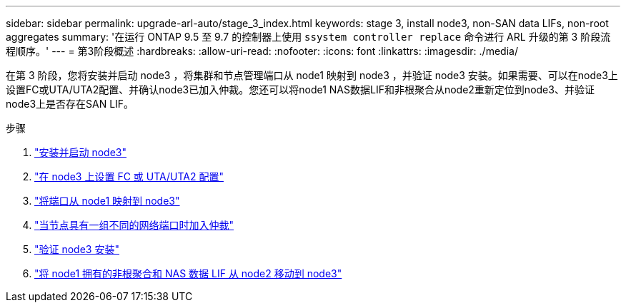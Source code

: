 ---
sidebar: sidebar 
permalink: upgrade-arl-auto/stage_3_index.html 
keywords: stage 3, install node3, non-SAN data LIFs, non-root aggregates 
summary: '在运行 ONTAP 9.5 至 9.7 的控制器上使用 `ssystem controller replace` 命令进行 ARL 升级的第 3 阶段流程顺序。' 
---
= 第3阶段概述
:hardbreaks:
:allow-uri-read: 
:nofooter: 
:icons: font
:linkattrs: 
:imagesdir: ./media/


[role="lead"]
在第 3 阶段，您将安装并启动 node3 ，将集群和节点管理端口从 node1 映射到 node3 ，并验证 node3 安装。如果需要、可以在node3上设置FC或UTA/UTA2配置、并确认node3已加入仲裁。您还可以将node1 NAS数据LIF和非根聚合从node2重新定位到node3、并验证node3上是否存在SAN LIF。

.步骤
. link:install_boot_node3.html["安装并启动 node3"]
. link:set_fc_or_uta_uta2_config_on_node3.html["在 node3 上设置 FC 或 UTA/UTA2 配置"]
. link:map_ports_node1_node3.html["将端口从 node1 映射到 node3"]
. link:join_quorum_node_has_different_ports_stage3.html["当节点具有一组不同的网络端口时加入仲裁"]
. link:verify_node3_installation.html["验证 node3 安装"]
. link:move_non_root_aggr_nas_lifs_node1_from_node2_to_node3.html["将 node1 拥有的非根聚合和 NAS 数据 LIF 从 node2 移动到 node3"]

